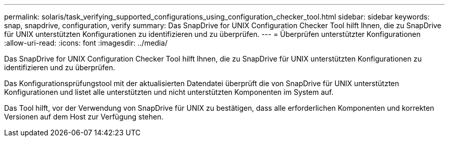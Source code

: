 ---
permalink: solaris/task_verifying_supported_configurations_using_configuration_checker_tool.html 
sidebar: sidebar 
keywords: snap, snapdrive, configuration, verify 
summary: Das SnapDrive for UNIX Configuration Checker Tool hilft Ihnen, die zu SnapDrive für UNIX unterstützten Konfigurationen zu identifizieren und zu überprüfen. 
---
= Überprüfen unterstützter Konfigurationen
:allow-uri-read: 
:icons: font
:imagesdir: ../media/


[role="lead"]
Das SnapDrive for UNIX Configuration Checker Tool hilft Ihnen, die zu SnapDrive für UNIX unterstützten Konfigurationen zu identifizieren und zu überprüfen.

Das Konfigurationsprüfungstool mit der aktualisierten Datendatei überprüft die von SnapDrive für UNIX unterstützten Konfigurationen und listet alle unterstützten und nicht unterstützten Komponenten im System auf.

Das Tool hilft, vor der Verwendung von SnapDrive für UNIX zu bestätigen, dass alle erforderlichen Komponenten und korrekten Versionen auf dem Host zur Verfügung stehen.

